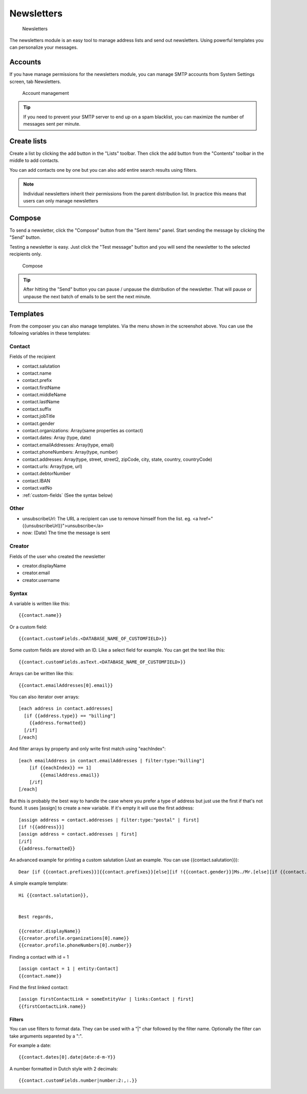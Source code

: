 Newsletters
===========

.. figure:: /_static/using/newsletters/newsletters.png
   :alt: Newsletters
   :width: 100%

   Newsletters

The newsletters module is an easy tool to manage address lists and send out newsletters. Using powerful templates you can personalize your messages.

Accounts
--------

If you have manage permissions for the newsletters module, you can manage SMTP accounts from System Settings screen, tab Newsletters.

.. figure:: /_static/using/newsletters/system-settings.png
   :alt: Account management
   :width: 100%

   Account management

.. tip:: If you need to prevent your SMTP server to end up on a spam blacklist, you can maximize the number of messages sent per minute.

Create lists
------------

Create a list by clicking the add button in the "Lists" toolbar.
Then click the add button from the "Contents" toolbar in the middle to add
contacts.

You can add contacts one by one but you can also add entire search results using
filters.

.. note:: Individual newsletters inherit their permissions from the parent distribution list. In practice this means that users can only manage newsletters

Compose
-------

To send a newsletter, click the "Compose" button from the "Sent items" panel. Start sending the message by clicking the
"Send" button.

Testing a newsletter is easy. Just click the "Test message" button and you will send the newsletter to the selected recipients only.

.. figure:: /_static/using/newsletters/compose.png
   :alt: Compose
   :width: 100%

   Compose


.. tip:: After hitting the "Send" button you can pause / unpause the distribution of the newsletter. That will pause or unpause the next batch of emails to be sent the next minute.

.. _templates:

Templates
---------

From the composer you can also manage templates. Via the menu shown in the screenshot above.
You can use the following variables in these templates:

Contact
```````
Fields of the recipient

- contact.salutation
- contact.name
- contact.prefix
- contact.firstName
- contact.middleName
- contact.lastName
- contact.suffix
- contact.jobTitle
- contact.gender
- contact.organizations: Array(same properties as contact)
- contact.dates: Array (type, date)
- contact.emailAddresses: Array(type, email)
- contact.phoneNumbers: Array(type, number)
- contact.addresses: Array(type, street, street2, zipCode, city, state, country, countryCode)
- contact.urls: Array(type, url)
- contact.debtorNumber
- contact.IBAN
- contact.vatNo
- :ref:`custom-fields` (See the syntax below)

Other
`````
- unsubscribeUrl: The URL a recipient can use to remove himself from the list. eg. <a href="{{unsubscribeUrl}}">unsubscribe</a>
- now: (Date) The time the message is sent

Creator
```````
Fields of the user who created the newsletter

- creator.displayName
- creator.email
- creator.username


.. _template_syntax:

Syntax
``````

A variable is written like this::

   {{contact.name}}
   
Or a custom field::

   {{contact.customFields.<DATABASE_NAME_OF_CUSTOMFIELD>}}
   
Some custom fields are stored with an ID. Like a select field for example. You can get the text like this::

   {{contact.customFields.asText.<DATABASE_NAME_OF_CUSTOMFIELD>}}

Arrays can be written like this::

  {{contact.emailAddresses[0].email}}

You can also iterator over arrays::

   [each address in contact.addresses]
     [if {{address.type}} == "billing"]
       {{address.formatted}}
     [/if]
   [/each]

And filter arrays by property and only write first match using "eachIndex"::

    [each emailAddress in contact.emailAddresses | filter:type:"billing"]
        [if {{eachIndex}} == 1]
            {{emailAddress.email}}
        [/if]
    [/each]

But this is probably the best way to handle the case where you prefer a type of address but just use the first if that's
not found. It uses [assign] to create a new variable. If it's empty it will use the first address::

  [assign address = contact.addresses | filter:type:"postal" | first]
  [if !{{address}}]
  [assign address = contact.addresses | first]
  [/if]
  {{address.formatted}}


An advanced example for printing a custom salutation (Just an example. You can use {{contact.salutation}})::

   Dear [if {{contact.prefixes}}]{{contact.prefixes}}[else][if !{{contact.gender}}]Ms./Mr.[else][if {{contact.gender}}=="M"]Mr.[else]Ms.[/if][/if][/if] {{contact.lastName}}


A simple example template::

   Hi {{contact.salutation}},


   Best regards,

   {{creator.displayName}}
   {{creator.profile.organizations[0].name}}
   {{creator.profile.phoneNumbers[0].number}}
   

Finding a contact with id = 1 ::

    [assign contact = 1 | entity:Contact]
    {{contact.name}}

Find the first linked contact::

    [assign firstContactLink = someEntityVar | links:Contact | first]
    {{firstContactLink.name}}

Filters
~~~~~~~

You can use filters to format data. They can be used with a "|" char followed by the filter name. Optionally the filter can take arguments separeted by a ":".

For example a date::

  {{contact.dates[0].date|date:d-m-Y}}
  

A number formatted in Dutch style with 2 decimals::

   {{contact.customFields.number|number:2:,:.}}
   

   

